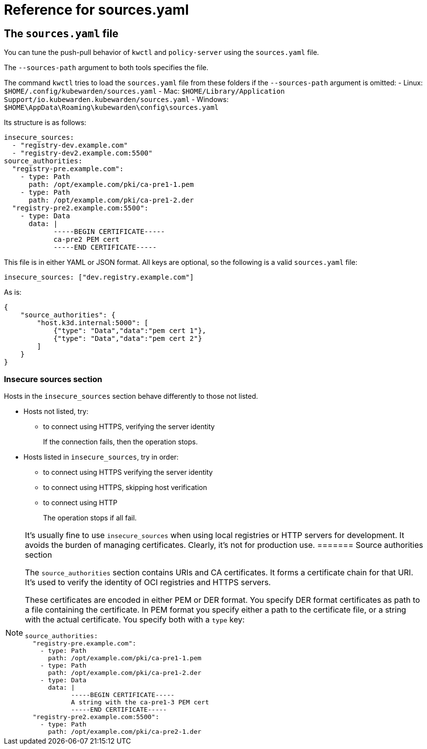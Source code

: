 = Reference for sources.yaml

== The `sources.yaml` file

You can tune the push-pull behavior of `kwctl` and `policy-server` using the `sources.yaml` file.

The `--sources-path` argument to both tools specifies the file.

The command `kwctl` tries to load the `sources.yaml` file from these folders if the `--sources-path` argument is omitted: - Linux: `$HOME/.config/kubewarden/sources.yaml` - Mac: `$HOME/Library/Application Support/io.kubewarden.kubewarden/sources.yaml` - Windows: `$HOME\AppData\Roaming\kubewarden\config\sources.yaml`

Its structure is as follows:

[source,yaml]
----
insecure_sources:
  - "registry-dev.example.com"
  - "registry-dev2.example.com:5500"
source_authorities:
  "registry-pre.example.com":
    - type: Path
      path: /opt/example.com/pki/ca-pre1-1.pem
    - type: Path
      path: /opt/example.com/pki/ca-pre1-2.der
  "registry-pre2.example.com:5500":
    - type: Data
      data: |
            -----BEGIN CERTIFICATE-----
            ca-pre2 PEM cert
            -----END CERTIFICATE-----
----

This file is in either YAML or JSON format. All keys are optional, so the following is a valid `sources.yaml` file:

[source,yaml]
----
insecure_sources: ["dev.registry.example.com"]
----

As is:

[source,json]
----
{
    "source_authorities": {
        "host.k3d.internal:5000": [
            {"type": "Data","data":"pem cert 1"},
            {"type": "Data","data":"pem cert 2"}
        ]
    }
}
----

=== Insecure sources section

Hosts in the `insecure_sources` section behave differently to those not listed.

* Hosts not listed, try:
** to connect using HTTPS, verifying the server identity
+
If the connection fails, then the operation stops.
* Hosts listed in `insecure_sources`, try in order:
** to connect using HTTPS verifying the server identity
** to connect using HTTPS, skipping host verification
** to connect using HTTP
+
The operation stops if all fail.

[NOTE]
====
It’s usually fine to use `insecure_sources` when using local registries or HTTP servers for development. It avoids the burden of managing certificates. Clearly, it’s not for production use.
======= Source authorities section

The `source_authorities` section contains URIs and CA certificates. It forms a certificate chain for that URI. It’s used to verify the identity of OCI registries and HTTPS servers.

These certificates are encoded in either PEM or DER format. You specify DER format certificates as path to a file containing the certificate. In PEM format you specify either a path to the certificate file, or a string with the actual certificate. You specify both with a `type` key:

[source,yaml]
----
source_authorities:
  "registry-pre.example.com":
    - type: Path
      path: /opt/example.com/pki/ca-pre1-1.pem
    - type: Path
      path: /opt/example.com/pki/ca-pre1-2.der
    - type: Data
      data: |
            -----BEGIN CERTIFICATE-----
            A string with the ca-pre1-3 PEM cert
            -----END CERTIFICATE-----
  "registry-pre2.example.com:5500":
    - type: Path
      path: /opt/example.com/pki/ca-pre2-1.der
----
